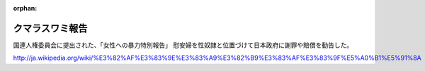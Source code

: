 :orphan:

.. _CoomaraswamyReport:

クマラスワミ報告
=====================

国連人権委員会に提出された、「女性への暴力特別報告」
慰安婦を性奴隷と位置づけて日本政府に謝罪や賠償を勧告した。

http://ja.wikipedia.org/wiki/%E3%82%AF%E3%83%9E%E3%83%A9%E3%82%B9%E3%83%AF%E3%83%9F%E5%A0%B1%E5%91%8A